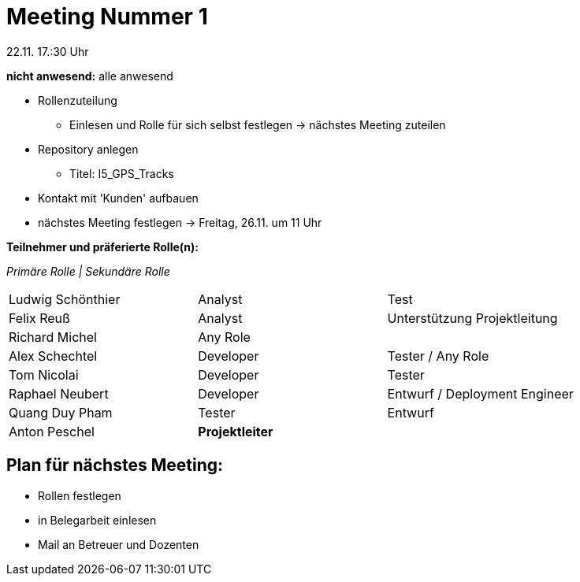 = Meeting Nummer 1
22.11. 17.:30 Uhr

*nicht anwesend:* alle anwesend

* Rollenzuteilung
** Einlesen und Rolle für sich selbst festlegen -> nächstes Meeting zuteilen
* Repository anlegen
** Titel: I5_GPS_Tracks
* Kontakt mit 'Kunden' aufbauen
* nächstes Meeting festlegen -> Freitag, 26.11. um 11 Uhr

.*Teilnehmer und präferierte Rolle(n):*
_Primäre Rolle | Sekundäre Rolle_
|===
|Ludwig Schönthier |Analyst |Test
|Felix Reuß |Analyst |Unterstützung Projektleitung
|Richard Michel |Any Role |
|Alex Schechtel |Developer |Tester / Any Role
|Tom Nicolai |Developer |Tester
|Raphael Neubert |Developer |Entwurf / Deployment Engineer
|Quang Duy Pham |Tester | Entwurf
|Anton Peschel |*Projektleiter* |
|===

== Plan für nächstes Meeting:
* Rollen festlegen
* in Belegarbeit einlesen
* Mail an Betreuer und Dozenten
